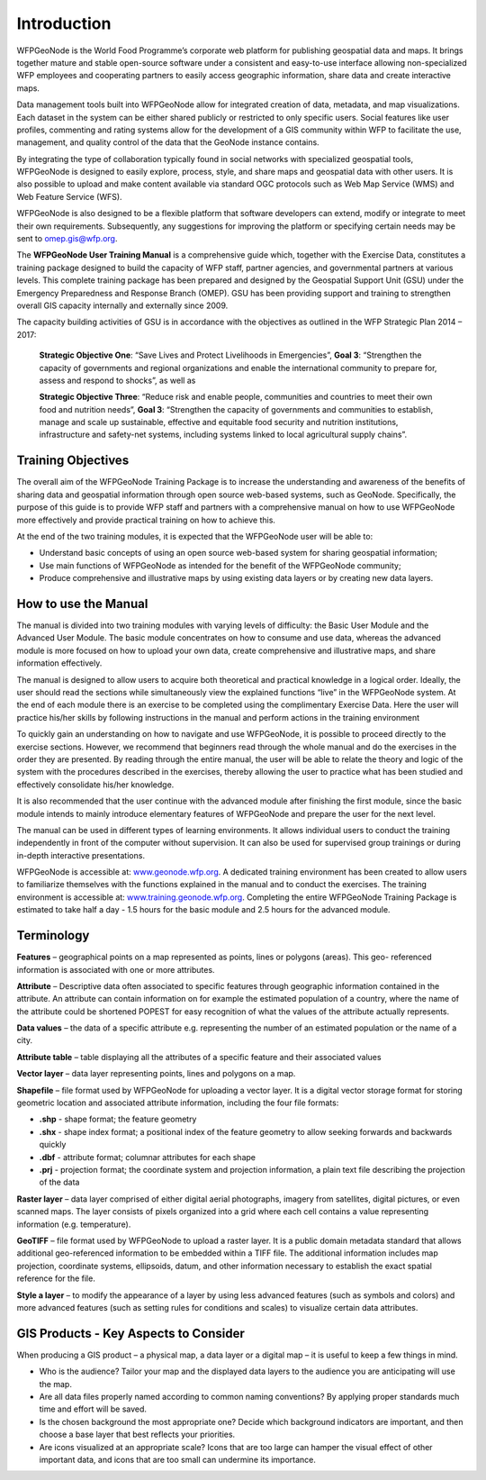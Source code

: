 .. _training_introduction:

============
Introduction
============

WFPGeoNode is the World Food Programme’s corporate web platform for publishing geospatial data and
maps. It brings together mature and stable open-source software under a consistent and easy-to-use
interface allowing non-specialized WFP employees and cooperating partners to easily access geographic
information, share data and create interactive maps.

Data management tools built into WFPGeoNode allow for integrated creation of data, metadata, and
map visualizations. Each dataset in the system can be either shared publicly or restricted to only specific
users. Social features like user profiles, commenting and rating systems allow for the development of a
GIS community within WFP to facilitate the use, management, and quality control of the data that the
GeoNode instance contains.

By integrating the type of collaboration typically found in social networks with specialized geospatial
tools, WFPGeoNode is designed to easily explore, process, style, and share maps and geospatial data
with other users. It is also possible to upload and make content available via standard OGC protocols
such as Web Map Service (WMS) and Web Feature Service (WFS).

WFPGeoNode is also designed to be a flexible platform that software developers can extend, modify or
integrate to meet their own requirements. Subsequently, any suggestions for improving the platform or
specifying certain needs may be sent to omep.gis@wfp.org.

The **WFPGeoNode User Training Manual** is a comprehensive guide which, together with the Exercise
Data, constitutes a training package designed to build the capacity of WFP staff, partner agencies, and
governmental partners at various levels. This complete training package has been prepared and designed
by the Geospatial Support Unit (GSU) under the Emergency Preparedness and Response Branch (OMEP).
GSU has been providing support and training to strengthen overall GIS capacity internally and externally
since 2009.

The capacity building activities of GSU is in accordance with the objectives as outlined in the WFP
Strategic Plan 2014 – 2017:

    **Strategic Objective One**: “Save Lives and Protect Livelihoods in Emergencies”, **Goal 3**: “Strengthen
    the capacity of governments and regional organizations and enable the international community to
    prepare for, assess and respond to shocks”, as well as

    **Strategic Objective Three**: “Reduce risk and enable people, communities and countries to meet their
    own food and nutrition needs”, **Goal 3**: “Strengthen the capacity of governments and communities to
    establish, manage and scale up sustainable, effective and equitable food security and nutrition institutions,
    infrastructure and safety-net systems, including systems linked to local agricultural supply chains”.

Training Objectives
===================

The overall aim of the WFPGeoNode Training Package is to increase the understanding and awareness
of the benefits of sharing data and geospatial information through open source web-based systems,
such as GeoNode. Specifically, the purpose of this guide is to provide WFP staff and partners with a
comprehensive manual on how to use WFPGeoNode more effectively and provide practical training on
how to achieve this.

At the end of the two training modules, it is expected that the WFPGeoNode user will be able to:

• Understand basic concepts of using an open source web-based system for sharing geospatial information;

• Use main functions of WFPGeoNode as intended for the benefit of the WFPGeoNode community;

• Produce comprehensive and illustrative maps by using existing data layers or by creating new data layers.

How to use the Manual
=====================

The manual is divided into two training modules with varying levels of difficulty: the Basic User Module
and the Advanced User Module. The basic module concentrates on how to consume and use data,
whereas the advanced module is more focused on how to upload your own data, create comprehensive
and illustrative maps, and share information effectively.

The manual is designed to allow users to acquire both theoretical and practical knowledge in a logical
order. Ideally, the user should read the sections while simultaneously view the explained functions “live”
in the WFPGeoNode system. At the end of each module there is an exercise to be completed using the
complimentary Exercise Data. Here the user will practice his/her skills by following instructions in the
manual and perform actions in the training environment

To quickly gain an understanding on how to navigate and use WFPGeoNode, it is possible to proceed
directly to the exercise sections. However, we recommend that beginners read through the whole manual
and do the exercises in the order they are presented. By reading through the entire manual, the user
will be able to relate the theory and logic of the system with the procedures described in the exercises,
thereby allowing the user to practice what has been studied and effectively consolidate his/her knowledge.

It is also recommended that the user continue with the advanced module after finishing the first module,
since the basic module intends to mainly introduce elementary features of WFPGeoNode and prepare the
user for the next level.

The manual can be used in different types of learning environments. It allows individual users to conduct
the training independently in front of the computer without supervision. It can also be used for supervised
group trainings or during in-depth interactive presentations.

WFPGeoNode is accessible at: `www.geonode.wfp.org <http://geonode.wfp.org/>`_. A dedicated training environment has been created
to allow users to familiarize themselves with the functions explained in the manual and to conduct the
exercises. The training environment is accessible at: `www.training.geonode.wfp.org <http://training.geonode.wfp.org/>`_. Completing the entire
WFPGeoNode Training Package is estimated to take half a day - 1.5 hours for the basic module and 2.5
hours for the advanced module.

Terminology
===========

**Features** – geographical points on a map represented as points, lines or polygons (areas). This geo-
referenced information is associated with one or more attributes.

**Attribute** – Descriptive data often associated to specific features through geographic information
contained in the attribute. An attribute can contain information on for example the estimated population
of a country, where the name of the attribute could be shortened POPEST for easy recognition of what
the values of the attribute actually represents.

**Data values** – the data of a specific attribute e.g. representing the number of an estimated population
or the name of a city.

**Attribute table** – table displaying all the attributes of a specific feature and their associated values

**Vector layer** – data layer representing points, lines and polygons on a map.

**Shapefile** – file format used by WFPGeoNode for uploading a vector layer. It is a digital vector storage format for storing geometric location and associated attribute information, including the four file formats:

* **.shp** - shape format; the feature geometry
* **.shx** - shape index format; a positional index of the feature geometry to allow seeking forwards and backwards quickly
* **.dbf** - attribute format; columnar attributes for each shape
* **.prj** - projection format; the coordinate system and projection information, a plain text file describing the projection of the data

**Raster layer** – data layer comprised of either digital aerial photographs, imagery from satellites, digital
pictures, or even scanned maps. The layer consists of pixels organized into a grid where each cell
contains a value representing information (e.g. temperature).

**GeoTIFF** – file format used by WFPGeoNode to upload a raster layer. It is a public domain metadata
standard that allows additional geo-referenced information to be embedded within a TIFF file. The
additional information includes map projection, coordinate systems, ellipsoids, datum, and other
information necessary to establish the exact spatial reference for the file.

**Style a layer** – to modify the appearance of a layer by using less advanced features (such as symbols
and colors) and more advanced features (such as setting rules for conditions and scales) to visualize
certain data attributes.

GIS Products - Key Aspects to Consider
======================================

When producing a GIS product – a physical map, a data layer or a digital map – it is useful to keep a few
things in mind.

* Who is the audience? Tailor your map and the displayed data layers to the audience you are anticipating will use the map.

* Are all data files properly named according to common naming conventions? By applying proper standards much time and effort will be saved.

* Is the chosen background the most appropriate one? Decide which background indicators are important, and then choose a base layer that best reflects your priorities.

* Are icons visualized at an appropriate scale? Icons that are too large can hamper the visual effect of other important data, and icons that are too small can undermine its importance.
